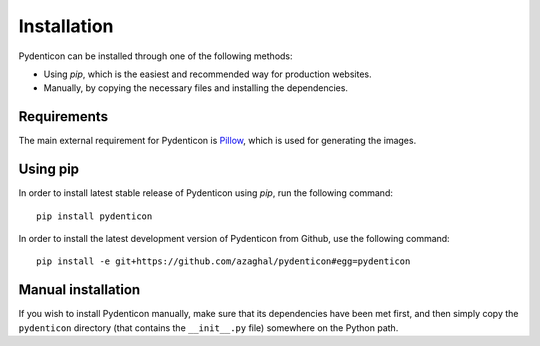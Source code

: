 Installation
============

Pydenticon can be installed through one of the following methods:

* Using *pip*, which is the easiest and recommended way for production websites.
* Manually, by copying the necessary files and installing the dependencies.

Requirements
------------

The main external requirement for Pydenticon is `Pillow
<http://python-imaging.github.io/>`_, which is used for generating the images.

Using pip
---------

In order to install latest stable release of Pydenticon using *pip*, run the
following command::

  pip install pydenticon

In order to install the latest development version of Pydenticon from Github,
use the following command::

  pip install -e git+https://github.com/azaghal/pydenticon#egg=pydenticon

Manual installation
-------------------

If you wish to install Pydenticon manually, make sure that its dependencies have
been met first, and then simply copy the ``pydenticon`` directory (that contains
the ``__init__.py`` file) somewhere on the Python path.

